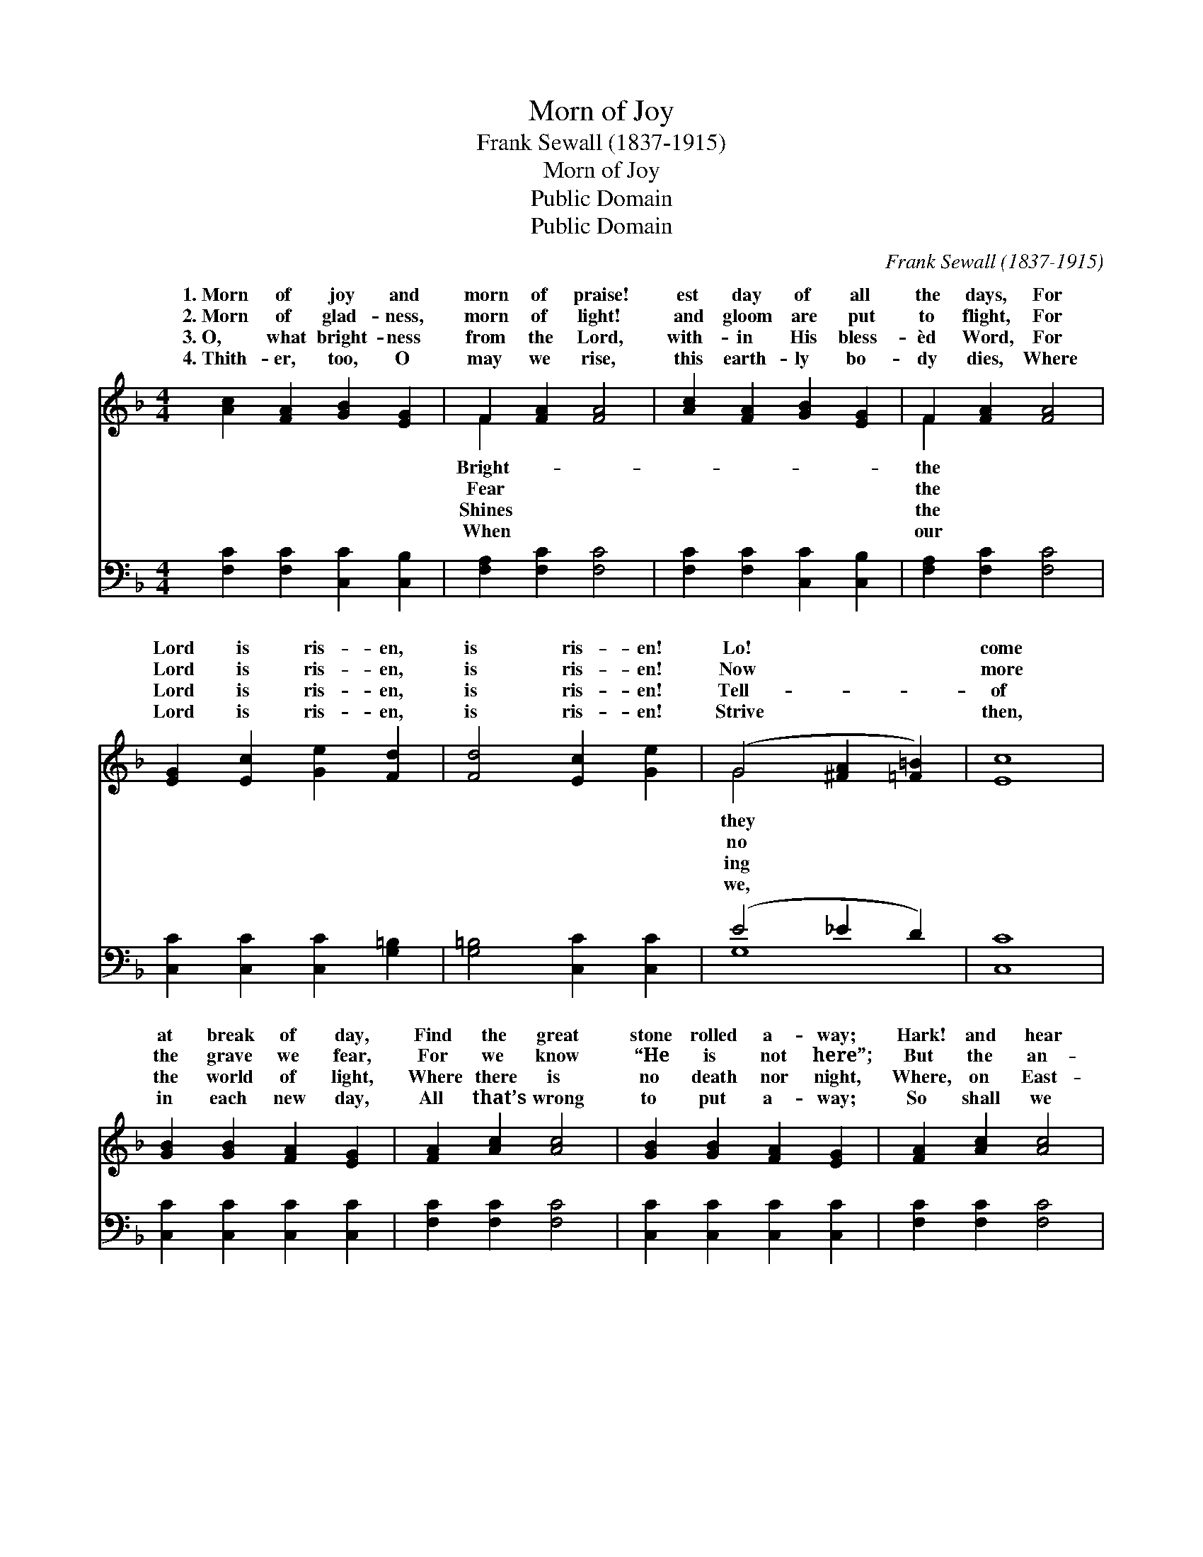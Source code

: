 X:1
T:Morn of Joy
T:Frank Sewall (1837-1915)
T:Morn of Joy
T:Public Domain
T:Public Domain
C:Frank Sewall (1837-1915)
Z:Public Domain
%%score ( 1 2 ) ( 3 4 )
L:1/8
M:4/4
K:F
V:1 treble 
V:2 treble 
V:3 bass 
V:4 bass 
V:1
 [Ac]2 [FA]2 [GB]2 [EG]2 | F2 [FA]2 [FA]4 | [Ac]2 [FA]2 [GB]2 [EG]2 | F2 [FA]2 [FA]4 | %4
w: 1.~Morn of joy and|morn of praise!|est day of all|the days, For|
w: 2.~Morn of glad- ness,|morn of light!|and gloom are put|to flight, For|
w: 3.~O, what bright- ness|from the Lord,|with- in His bless-|èd Word, For|
w: 4.~Thith- er, too, O|may we rise,|this earth- ly bo-|dy dies, Where|
 [EG]2 [Ec]2 [Ge]2 [Fd]2 | [Fd]4 [Ec]2 [Ge]2 | (G4 [^FA]2 [=F=B]2) | [Ec]8 | %8
w: Lord is ris- en,|is ris- en!|Lo! * *|come|
w: Lord is ris- en,|is ris- en!|Now * *|more|
w: Lord is ris- en,|is ris- en!|Tell- * *|of|
w: Lord is ris- en,|is ris- en!|Strive * *|then,|
 [GB]2 [GB]2 [FA]2 [EG]2 | [FA]2 [Ac]2 [Ac]4 | [GB]2 [GB]2 [FA]2 [EG]2 | [FA]2 [Ac]2 [Ac]4 | %12
w: at break of day,|Find the great|stone rolled a- way;|Hark! and hear|
w: the grave we fear,|For we know|“He is not here”;|But the an-|
w: the world of light,|Where there is|no death nor night,|Where, on East-|
w: in each new day,|All that’s wrong|to put a- way;|So shall we|
 [Ac]2 [FA]2 [df]2 [Bd]2 | [Bd]2 [Ac]2 [Ac]3 [GB] | [FA]3 [EG] [FA]2 [GB]2 | [Ac]4 [Ac]2 [GB]2 | %16
w: the an- gel say,|The Lord, the Lord|is ris- en, is|ri- sen. *|
w: gel speaks good cheer,|The Lord, the Lord|is ris- en, is|ris- en. Al-|
w: er morn- ing bright,|The Lord, the Lord|is ris- en, is|ris- en. *|
w: re- joic- ing say,|The Lord, the Lord|is ris- en, is|ris- en. *|
 ([FA]4 [EG]4 | [FA]8) | [Ac]4 ||"^Refrain" [FA]2 [GB]2 | ([Ac]3 [Bd]) [Ac]4 | %21
w: |||||
w: le- *||lu-|ia! Al-|le- * lu-|
w: |||||
w: |||||
 [GB]4 ([EG]2 [FA]2) | ([Ac]3 [GB]) [FA]4 | [Ac]4 ([FA]2 [GB]2) | ([Ac]3 [Bd]) [Ac]2 FF | %25
w: ||||
w: ia! Al- *|le- * lu-|ia! Al- *|le- * lu- ia! *|
w: ||||
w: ||||
 ([FB]4 [EG]4) | F8 |] %27
w: ||
w: ||
w: ||
w: ||
V:2
 x8 | F2 x6 | x8 | F2 x6 | x8 | x8 | G4 x4 | x8 | x8 | x8 | x8 | x8 | x8 | x8 | x8 | x8 | x8 | x8 | %18
w: |Bright-||the|||they||||||||||||
w: |Fear||the|||no||||||||||||
w: |Shines||the|||ing||||||||||||
w: |When||our|||we,||||||||||||
 x4 || x4 | x8 | x8 | x8 | x8 | x8 | x8 | F8 |] %27
w: |||||||||
w: |||||||||
w: |||||||||
w: |||||||||
V:3
 [F,C]2 [F,C]2 [C,C]2 [C,B,]2 | [F,A,]2 [F,C]2 [F,C]4 | [F,C]2 [F,C]2 [C,C]2 [C,B,]2 | %3
 [F,A,]2 [F,C]2 [F,C]4 | [C,C]2 [C,C]2 [C,C]2 [G,=B,]2 | [G,=B,]4 [C,C]2 [C,C]2 | (E4 _E2 D2) | %7
 [C,C]8 | [C,C]2 [C,C]2 [C,C]2 [C,C]2 | [F,C]2 [F,C]2 [F,C]4 | [C,C]2 [C,C]2 [C,C]2 [C,C]2 | %11
 [F,C]2 [F,C]2 [F,C]4 | [F,C]2 [F,C]2 [B,,B,]2 [D,B,]2 | [E,G,]2 [F,A,]2 [F,A,]3 [C,C] | %14
 [F,C]3 [C,C] [F,C]2 [F,C]2 | [F,C]4 [F,C]2 [B,,D]2 | ([C,C]8 | [F,C]8) | [F,C]4 || [F,C]4 | %20
 [F,C]4 [F,C]4 | [C,C]4 [C,C]4 | [E,C]4 [F,C]4 | [F,C]4 [F,C]4 | [F,C]4 [F,C]2 [D,D][D,D] | %25
 ([B,,D]4 C3 B,) | [F,A,]8 |] %27
V:4
 x8 | x8 | x8 | x8 | x8 | x8 | G,8 | x8 | x8 | x8 | x8 | x8 | x8 | x8 | x8 | x8 | x8 | x8 | x4 || %19
 x4 | x8 | x8 | x8 | x8 | x8 | x4 C,4 | x8 |] %27


